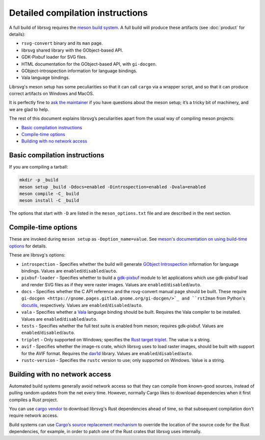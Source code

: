 Detailed compilation instructions
=================================

A full build of librsvg requires the
`meson build system <https://mesonbuild.com>`_. A full build will
produce these artifacts (see :doc:`product` for details):

-  ``rsvg-convert`` binary and its ``man`` page.
-  librsvg shared library with the GObject-based API.
-  GDK-Pixbuf loader for SVG files.
-  HTML documentation for the GObject-based API, with ``gi-docgen``.
-  GObject-introspection information for language bindings.
-  Vala language bindings.

Librsvg's meson setup has some peculiarities so that it can call
``cargo`` via a wrapper script, and so that it can produce correct
artifacts on Windows and MacOS.

It is perfectly fine to `ask the maintainer
<https://gitlab.gnome.org/GNOME/librsvg/-/blob/main/README.md#maintainers>`_
if you have questions about the meson setup; it’s a tricky bit of
machinery, and we are glad to help.

The rest of this document explains librsvg’s peculiarities apart from
the usual way of compiling meson projects:

- `Basic compilation instructions <#basic-compilation-instructions>`_
- `Compile-time options <#compile-time-options>`_
- `Building with no network access <#building-with-no-network-access>`_

Basic compilation instructions
------------------------------

If you are compiling a tarball:

.. code:: sh

   mkdir -p _build
   meson setup _build -Ddocs=enabled -Dintrospection=enabled -Dvala=enabled
   meson compile -C_ build
   meson install -C _build

The options that start with ``-D`` are listed in the
``meson_options.txt`` file and are described in the next section.


Compile-time options
--------------------

These are invoked during ``meson setup`` as ``-Doption_name=value``.
See `meson's documentation on using build-time options
<https://mesonbuild.com/Build-options.html>`_ for details.

These are librsvg's options:

* ``introspection`` - Specifies whether the build will generate
  `GObject Introspection <https://gi.readthedocs.io/en/latest/>`_
  information for language bindings.  Values are
  ``enabled``/``disabled``/``auto``.

* ``pixbuf-loader`` - Specifies whether to build a `gdk-pixbuf
  <https://docs.gtk.org/gdk-pixbuf/>`_ module to let applications which use
  gdk-pixbuf load and render SVG files as if they were raster images.
  Values are ``enabled``/``disabled``/``auto``.

* ``docs`` - Specifies whether the C API reference and the
  rsvg-convert manual page should be built.  These require ``gi-docgen
  <https://gnome.pages.gitlab.gnome.org/gi-docgen/>`_ and ``rst2man``
  from Python's `docutils <https://www.docutils.org/>`_, respectively.
  Values are ``enabled``/``disabled``/``auto``.

* ``vala`` - Specifies whether a `Vala <https://vala.dev/>`_ language
  binding should be built.  Requires the Vala compiler to be
  installed.  Values are ``enabled``/``disabled``/``auto``.

* ``tests`` - Specifies whether the full test suite is enabled from
  meson; requires gdk-pixbuf.  Values are
  ``enabled``/``disabled``/``auto``.

* ``triplet`` - Only supported on Windows; specifies the `Rust target
  triplet
  <https://doc.rust-lang.org/nightly/rustc/platform-support.html>`_.
  The value is a string.

* ``avif`` - Specifies whether the image-rs crate, which librsvg uses
  to load raster images, should be built with support for the AVIF
  format.  Requires the `dav1d
  <https://code.videolan.org/videolan/dav1d>`_ library.  Values are
  ``enabled``/``disabled``/``auto``.

* ``rustc-version`` - Specifies the ``rustc`` version to use; only
  supported on Windows.  Value is a string.



Building with no network access
-------------------------------

Automated build systems generally avoid network access so that they can
compile from known-good sources, instead of pulling random updates from
the net every time. However, normally Cargo likes to download
dependencies when it first compiles a Rust project.

You can use `cargo vendor
<https://doc.rust-lang.org/cargo/commands/cargo-vendor.html>`_ to
download librsvg's Rust dependencies ahead of time, so that subsequent
compilation don't require network access.

Build systems can use `Cargo’s source replacement
mechanism <https://doc.rust-lang.org/cargo/reference/source-replacement.html>`_ to override
the location of the source code for the Rust dependencies, for example,
in order to patch one of the Rust crates that librsvg uses internally.
